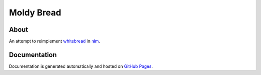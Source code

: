 Moldy Bread
===========

About
-----

An attempt to reimplement `whitebread <https://github.com/markpbaggett/whitebread/>`_ in `nim <https://nim-lang.org/>`_.

Documentation
-------------

Documentation is generated automatically and hosted on `GitHub Pages <https://markpbaggett.github.io/moldybread/moldybread.html>`_.

